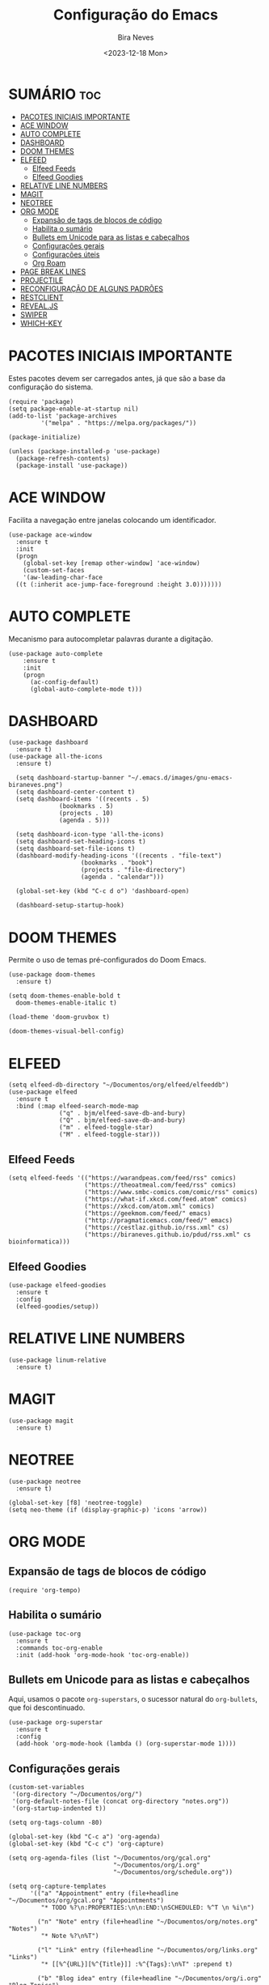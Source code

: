#+TITLE: Configuração do Emacs
#+AUTHOR: Bira Neves
#+DATE: <2023-12-18 Mon>
#+DESCRIPTION: Configuração básica do Emacs para uso diário.
#+STARTUP: showall hidestars
#+OPTIONS: toc:2

* SUMÁRIO :toc:
- [[#pacotes-iniciais-importante][PACOTES INICIAIS IMPORTANTE]]
- [[#ace-window][ACE WINDOW]]
- [[#auto-complete][AUTO COMPLETE]]
- [[#dashboard][DASHBOARD]]
- [[#doom-themes][DOOM THEMES]]
- [[#elfeed][ELFEED]]
  - [[#elfeed-feeds][Elfeed Feeds]]
  - [[#elfeed-goodies][Elfeed Goodies]]
- [[#relative-line-numbers][RELATIVE LINE NUMBERS]]
- [[#magit][MAGIT]]
- [[#neotree][NEOTREE]]
- [[#org-mode][ORG MODE]]
  - [[#expansão-de-tags-de-blocos-de-código][Expansão de tags de blocos de código]]
  - [[#habilita-o-sumário][Habilita o sumário]]
  - [[#bullets-em-unicode-para-as-listas-e-cabeçalhos][Bullets em Unicode para as listas e cabeçalhos]]
  - [[#configurações-gerais][Configurações gerais]]
  - [[#configurações-úteis][Configurações úteis]]
  - [[#org-roam][Org Roam]]
- [[#page-break-lines][PAGE BREAK LINES]]
- [[#projectile][PROJECTILE]]
- [[#reconfiguração-de-alguns-padrões][RECONFIGURAÇÃO DE ALGUNS PADRÕES]]
- [[#restclient][RESTCLIENT]]
- [[#revealjs][REVEAL.JS]]
- [[#swiper][SWIPER]]
- [[#which-key][WHICH-KEY]]

* PACOTES INICIAIS IMPORTANTE
Estes pacotes devem ser carregados antes, já que são a base da configuração do sistema.

#+begin_src elisp
  (require 'package)
  (setq package-enable-at-startup nil)
  (add-to-list 'package-archives
	       '("melpa" . "https://melpa.org/packages/"))

  (package-initialize)

  (unless (package-installed-p 'use-package)
    (package-refresh-contents)
    (package-install 'use-package))
#+end_src


* ACE WINDOW
Facilita a navegação entre janelas colocando um identificador.

#+begin_src elisp
  (use-package ace-window
    :ensure t
    :init
    (progn
      (global-set-key [remap other-window] 'ace-window)
      (custom-set-faces
      '(aw-leading-char-face
	((t (:inherit ace-jump-face-foreground :height 3.0)))))))
#+end_src


* AUTO COMPLETE
Mecanismo para autocompletar palavras durante a digitação.

#+begin_src elisp
  (use-package auto-complete
      :ensure t
      :init
      (progn
        (ac-config-default)
        (global-auto-complete-mode t)))
#+end_src

* DASHBOARD

#+begin_src elisp
  (use-package dashboard
    :ensure t)
  (use-package all-the-icons
    :ensure t)

    (setq dashboard-startup-banner "~/.emacs.d/images/gnu-emacs-biraneves.png")
    (setq dashboard-center-content t)
    (setq dashboard-items '((recents . 5)
			    (bookmarks . 5)
			    (projects . 10)
			    (agenda . 5)))

    (setq dashboard-icon-type 'all-the-icons)
    (setq dashboard-set-heading-icons t)
    (setq dashboard-set-file-icons t)
    (dashboard-modify-heading-icons '((recents . "file-text")
				      (bookmarks . "book")
				      (projects . "file-directory")
				      (agenda . "calendar")))

    (global-set-key (kbd "C-c d o") 'dashboard-open)

    (dashboard-setup-startup-hook)
#+end_src

* DOOM THEMES
Permite o uso de temas pré-configurados do Doom Emacs.

#+begin_src elisp
  (use-package doom-themes
    :ensure t)

  (setq doom-themes-enable-bold t
	doom-themes-enable-italic t)

  (load-theme 'doom-gruvbox t)

  (doom-themes-visual-bell-config)
#+end_src

* ELFEED

#+begin_src elisp
  (setq elfeed-db-directory "~/Documentos/org/elfeed/elfeeddb")
  (use-package elfeed
    :ensure t
    :bind (:map elfeed-search-mode-map
                ("q" . bjm/elfeed-save-db-and-bury)
                ("Q" . bjm/elfeed-save-db-and-bury)
                ("m" . elfeed-toggle-star)
                ("M" . elfeed-toggle-star)))
#+end_src

** Elfeed Feeds

#+begin_src elisp
      (setq elfeed-feeds '(("https://warandpeas.com/feed/rss" comics)
                           ("https://theoatmeal.com/feed/rss" comics)
                           ("https://www.smbc-comics.com/comic/rss" comics)
                           ("https://what-if.xkcd.com/feed.atom" comics)
                           ("https://xkcd.com/atom.xml" comics)
                           ("https://geekmom.com/feed/" emacs)
                           ("http://pragmaticemacs.com/feed/" emacs)
                           ("https://cestlaz.github.io/rss.xml" cs)
                           ("https://biraneves.github.io/pdud/rss.xml" cs bioinformatica)))
#+end_src

** Elfeed Goodies

#+begin_src elisp
  (use-package elfeed-goodies
    :ensure t
    :config
    (elfeed-goodies/setup))
#+end_src

* RELATIVE LINE NUMBERS

#+begin_src elisp
  (use-package linum-relative
    :ensure t)
#+end_src

#+RESULTS:

* MAGIT

#+begin_src elisp
  (use-package magit
    :ensure t)
#+end_src

#+RESULTS:

* NEOTREE

#+begin_src elisp
  (use-package neotree
    :ensure t)

  (global-set-key [f8] 'neotree-toggle)
  (setq neo-theme (if (display-graphic-p) 'icons 'arrow))
#+end_src

#+RESULTS:
: icons

* ORG MODE

** Expansão de tags de blocos de código

#+begin_src elisp
(require 'org-tempo)
#+end_src

** Habilita o sumário

#+begin_src elisp
  (use-package toc-org
    :ensure t
    :commands toc-org-enable
    :init (add-hook 'org-mode-hook 'toc-org-enable))
#+end_src

** Bullets em Unicode para as listas e cabeçalhos
Aqui, usamos o pacote =org-superstars=, o sucessor natural do =org-bullets=, que foi descontinuado.

#+begin_src elisp
  (use-package org-superstar
    :ensure t
    :config
    (add-hook 'org-mode-hook (lambda () (org-superstar-mode 1))))
#+end_src

** Configurações gerais

#+begin_src elisp
  (custom-set-variables
   '(org-directory "~/Documentos/org/")
   '(org-default-notes-file (concat org-directory "notes.org"))
   '(org-startup-indented t))

  (setq org-tags-column -80)

  (global-set-key (kbd "C-c a") 'org-agenda)
  (global-set-key (kbd "C-c c") 'org-capture)

  (setq org-agenda-files (list "~/Documentos/org/gcal.org"
                               "~/Documentos/org/i.org"
                               "~/Documentos/org/schedule.org"))

  (setq org-capture-templates
        '(("a" "Appointment" entry (file+headline "~/Documentos/org/gcal.org" "Appointments")
           "* TODO %?\n:PROPERTIES:\n\n:END:\nSCHEDULED: %^T \n %i\n")

          ("n" "Note" entry (file+headline "~/Documentos/org/notes.org" "Notes")
           "* Note %?\n%T")

          ("l" "Link" entry (file+headline "~/Documentos/org/links.org" "Links")
           "* [[%^{URL}][%^{Title}]] :%^{Tags}:\n%T" :prepend t)

          ("b" "Blog idea" entry (file+headline "~/Documentos/org/i.org" "Blog Topics")
           "* %?\n%T" :prepend t)

          ("t" "To do item" entry (file+headline "~/Documentos/org/i.org" "To Do Items")
           "* %?\n%T" :prepend t)

          ("j" "Journal" entry (file+datetree "~/Documentos/org/journal.org")
           "* %?\nRegistrado em %U\n  %i\n  %a")))
#+end_src


** Configurações úteis

#+begin_src elisp
  (setq org-return-follows-link t)
  (setq org-hide-emphasis-markers t)

  (global-set-key (kbd "\e\ei")
                  (lambda () (interactive) (find-file "~/Documentos/org/i.org")))
  (global-set-key (kbd "\e\el")
                  (lambda () (interactive) (find-file "~/Documentos/org/links.org")))
  (global-set-key (kbd "\e\ec")
                  (lambda () (interactive) (find-file "~/.emacs.d/config.org")))
#+end_src


** Org Roam

#+begin_src elisp
  (use-package org-roam
    :ensure t
    :custom
    (org-roam-directory (file-truename "/home/biraneves/Documentos/org/roam/"))
    :bind (("C-c n l" . org-roam-buffer-toggle)
	   ("C-c n f" . org-roam-node-find)
	   ("C-c n g" . org-roam-graph)
	   ("C-c n i" . org-roam-node-insert)
	   ("C-c n c" . org-roam-capture)
	   ("C-c n j" . org-roam-capture-today))
    :config
    (setq org-roam-node-display-template (concat "${title:*} " (propertize "${tags:10}" 'face 'org-tag)))
    (org-roam-db-autosync-mode))
#+end_src

* PAGE BREAK LINES
Este pacote é necessário (opcional) para uma melhor apresentação do /dashboard/.

#+begin_src elisp
  (use-package page-break-lines
    :ensure t)
#+end_src


* PROJECTILE
Facilita o manejo de arquivos ligados a um projeto.

#+begin_src elisp
  (use-package projectile
    :ensure t)

  (setq projectile-project-search-path '("~/Git/"))
#+end_src

* RECONFIGURAÇÃO DE ALGUNS PADRÕES
Ajustando alguns padrões do Emacs para melhorar a usabilidade.

#+begin_src elisp
  (setq inhibit-startup-message t)
  (tool-bar-mode -1)
  (fset 'yes-or-no-p 'y-or-n-p)

  (setq ido-enable-flex-matching t)
  (setq ido-everywhere t)
  (ido-mode 1)

  (display-line-numbers-mode t)
  (setq display-line-numbers-type 'relative)
#+end_src

#+RESULTS:
: relative

* RESTCLIENT

#+begin_src elisp
  (use-package restclient
    :ensure t)

  (use-package ob-restclient
    :ensure t)

  (org-babel-do-load-languages
   'org-babel-load-languages
   '((restclient . t)))
#+end_src

#+RESULTS:

* REVEAL.JS

#+begin_src elisp
  (use-package ox-reveal
    :ensure ox-reveal)
  (setq org-reveal-root "https://cdn.jsdelivr.net/npm/reveal.js")
  (setq org-reveal-mathjax t)

  (use-package htmlize
    :ensure t)
#+end_src


* SWIPER
Um mecanismo de busca melhor que o padrão.

#+begin_src elisp
    (use-package counsel
      :ensure t
      :after ivy
      :diminish
      :config
      (counsel-mode)
      (setq ivy-initial-inputs-alist nil))

    (use-package ivy
      :ensure t
      :diminish (ivy-mode)
      :bind (("C-x b" . ivy-switch-buffer))
      :config
      (ivy-mode 1)
      (setq ivy-use-virtual-buffers t)
      (setq ivy-display-style 'fancy))

    (use-package swiper
      :ensure t
      :bind (("C-s" . swiper)
	     ("C-r" . swiper)
	     ("C-c C-r" . ivy-resume)
	     ("M-x" . counsel-M-x)
	     ("C-x C-f" . counsel-find-file))
      :config
      (progn
	(ivy-mode 1)
	(setq ivy-use-virtual-buffers t)
	(setq ivy-display-style 'fancy)
	(define-key read-expression-map (kbd "C-r") 'counsel-expression-history)))
#+end_src


* WHICH-KEY
Exibe a função das teclas que compõem um comando.

#+begin_src elisp
  (use-package which-key
    :ensure t
    :init
    (which-key-mode 1))
#+end_src
